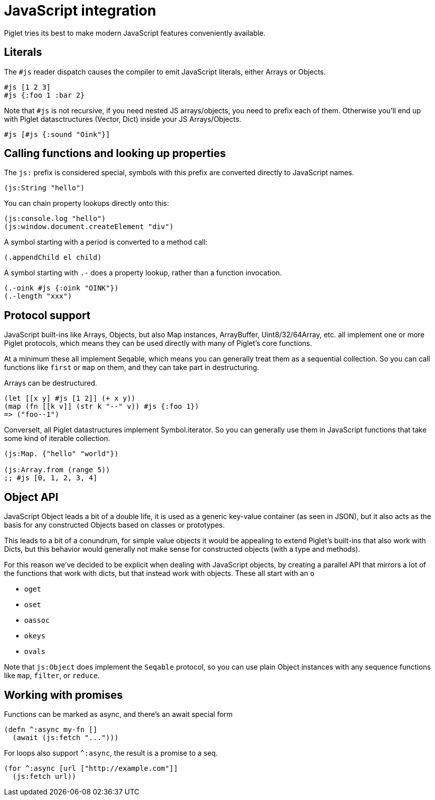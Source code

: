 = JavaScript integration

Piglet tries its best to make modern JavaScript features conveniently available.

== Literals

The `#js` reader dispatch causes the compiler to emit JavaScript literals,
either Arrays or Objects.

[source,piglet]
-------------------
#js [1 2 3]
#js {:foo 1 :bar 2}
-------------------

Note that `#js` is not recursive, if you need nested JS arrays/objects, you need
to prefix each of them. Otherwise you'll end up with Piglet datasctructures
(Vector, Dict) inside your JS Arrays/Objects.

[source,piglet]
-------------------
#js [#js {:sound "Oink"}]
-------------------

== Calling functions and looking up properties

The `js:` prefix is considered special, symbols with this prefix are converted
directly to JavaScript names.

[source,piglet]
-------------------
(js:String "hello")
-------------------

You can chain property lookups directly onto this:

[source,piglet]
-------------------
(js:console.log "hello")
(js:window.document.createElement "div") 
-------------------

A symbol starting with a period is converted to a method call:

[source,piglet]
-------------------
(.appendChild el child) 
-------------------

A symbol starting with `.-` does a property lookup, rather than a function
invocation.

[source,piglet]
-------------------
(.-oink #js {:oink "OINK"})
(.-length "xxx")
-------------------

== Protocol support

JavaScript built-ins like Arrays, Objects, but also Map instances, ArrayBuffer,
Uint8/32/64Array, etc. all implement one or more Piglet protocols, which means
they can be used directly with many of Piglet's core functions.

At a minimum these all implement Seqable, which means you can generally treat
them as a sequential collection. So you can call functions like `first` or `map`
on them, and they can take part in destructuring.

Arrays can be destructured.

[source,piglet]
-------------------
(let [[x y] #js [1 2]] (+ x y))
(map (fn [[k v]] (str k "--" v)) #js {:foo 1})
=> ("foo--1")
-------------------

Converselt, all Piglet datastructures implement Symbol.iterator. So you can
generally use them in JavaScript functions that take some kind of iterable
collection.

[source,piglet]
-------------------
(js:Map. {"hello" "world"})

(js:Array.from (range 5))
;; #js [0, 1, 2, 3, 4]
-------------------

== Object API

JavaScript Object leads a bit of a double life, it is used as a generic
key-value container (as seen in JSON), but it also acts as the basis for any
constructed Objects based on classes or prototypes.

This leads to a bit of a conundrum, for simple value objects it would be
appealing to extend Piglet's built-ins that also work with Dicts, but this
behavior would generally not make sense for constructed objects (with a type and
methods).

For this reason we've decided to be explicit when dealing with JavaScript
objects, by creating a parallel API that mirrors a lot of the functions that
work with dicts, but that instead work with objects. These all start with an `o`

- `oget`
- `oset`
- `oassoc`
- `okeys`
- `ovals`

Note that `js:Object` does implement the `Seqable` protocol, so you can use
plain Object instances with any sequence functions like `map`, `filter`, or
`reduce`.

== Working with promises

Functions can be marked as async, and there's an await special form

[source,piglet]
-------------------
(defn ^:async my-fn []
  (await (js:fetch "...")))
-------------------

For loops also support `^:async`, the result is a promise to a seq.

[source,piglet]
-------------------
(for ^:async [url ["http://example.com"]]
  (js:fetch url))
-------------------


